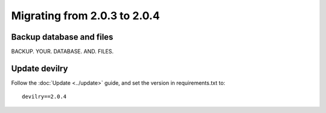 =============================
Migrating from 2.0.3 to 2.0.4
=============================


Backup database and files
#########################
BACKUP. YOUR. DATABASE. AND. FILES.


Update devilry
##############
Follow the :doc:`Update <../update>` guide, and set the version in requirements.txt to::

    devilry==2.0.4

